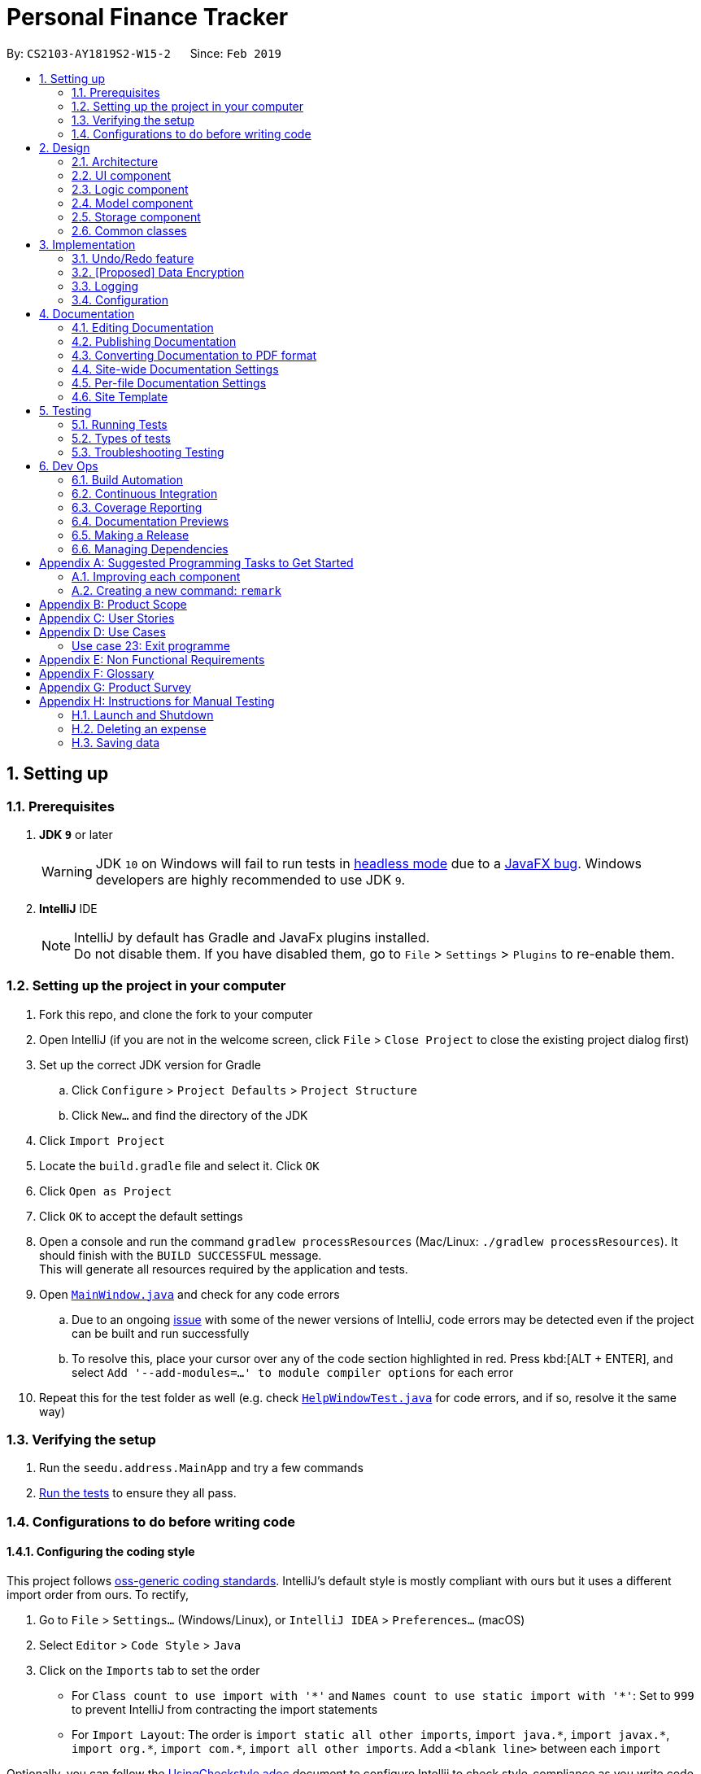 = Personal Finance Tracker
:site-section: DeveloperGuide
:toc:
:toc-title:
:toc-placement: preamble
:sectnums:
:imagesDir: images
:stylesDir: stylesheets
:xrefstyle: full
ifdef::env-github[]
:tip-caption: :bulb:
:note-caption: :information_source:
:warning-caption: :warning:
:experimental:
endif::[]
:repoURL: https://github.com/cs2103-ay1819s2-w15-2/main/tree/master

By: `CS2103-AY1819S2-W15-2`      Since: `Feb 2019`

== Setting up

=== Prerequisites

. *JDK `9`* or later
+
[WARNING]
JDK `10` on Windows will fail to run tests in <<UsingGradle#Running-Tests, headless mode>> due to a https://github.com/javafxports/openjdk-jfx/issues/66[JavaFX bug].
Windows developers are highly recommended to use JDK `9`.

. *IntelliJ* IDE
+
[NOTE]
IntelliJ by default has Gradle and JavaFx plugins installed. +
Do not disable them. If you have disabled them, go to `File` > `Settings` > `Plugins` to re-enable them.


=== Setting up the project in your computer

. Fork this repo, and clone the fork to your computer
. Open IntelliJ (if you are not in the welcome screen, click `File` > `Close Project` to close the existing project dialog first)
. Set up the correct JDK version for Gradle
.. Click `Configure` > `Project Defaults` > `Project Structure`
.. Click `New...` and find the directory of the JDK
. Click `Import Project`
. Locate the `build.gradle` file and select it. Click `OK`
. Click `Open as Project`
. Click `OK` to accept the default settings
. Open a console and run the command `gradlew processResources` (Mac/Linux: `./gradlew processResources`). It should finish with the `BUILD SUCCESSFUL` message. +
This will generate all resources required by the application and tests.
. Open link:{repoURL}/src/main/java/seedu/address/ui/MainWindow.java[`MainWindow.java`] and check for any code errors
.. Due to an ongoing https://youtrack.jetbrains.com/issue/IDEA-189060[issue] with some of the newer versions of IntelliJ, code errors may be detected even if the project can be built and run successfully
.. To resolve this, place your cursor over any of the code section highlighted in red. Press kbd:[ALT + ENTER], and select `Add '--add-modules=...' to module compiler options` for each error
. Repeat this for the test folder as well (e.g. check link:{repoURL}/src/test/java/seedu/address/ui/HelpWindowTest.java[`HelpWindowTest.java`] for code errors, and if so, resolve it the same way)

=== Verifying the setup

. Run the `seedu.address.MainApp` and try a few commands
. <<Testing,Run the tests>> to ensure they all pass.

=== Configurations to do before writing code

==== Configuring the coding style

This project follows https://github.com/oss-generic/process/blob/master/docs/CodingStandards.adoc[oss-generic coding standards]. IntelliJ's default style is mostly compliant with ours but it uses a different import order from ours. To rectify,

. Go to `File` > `Settings...` (Windows/Linux), or `IntelliJ IDEA` > `Preferences...` (macOS)
. Select `Editor` > `Code Style` > `Java`
. Click on the `Imports` tab to set the order

* For `Class count to use import with '\*'` and `Names count to use static import with '*'`: Set to `999` to prevent IntelliJ from contracting the import statements
* For `Import Layout`: The order is `import static all other imports`, `import java.\*`, `import javax.*`, `import org.\*`, `import com.*`, `import all other imports`. Add a `<blank line>` between each `import`

Optionally, you can follow the <<UsingCheckstyle#, UsingCheckstyle.adoc>> document to configure Intellij to check style-compliance as you write code.

==== Updating documentation to match your fork

After forking the repo, the documentation will still have the SE-EDU branding and refer to the `se-edu/addressbook-level4` repo.

If you plan to develop this fork as a separate product (i.e. instead of contributing to `se-edu/addressbook-level4`), you should do the following:

. Configure the <<Docs-SiteWideDocSettings, site-wide documentation settings>> in link:{repoURL}/build.gradle[`build.gradle`], such as the `site-name`, to suit your own project.

. Replace the URL in the attribute `repoURL` in link:{repoURL}/docs/DeveloperGuide.adoc[`DeveloperGuide.adoc`] and link:{repoURL}/docs/UserGuide.adoc[`UserGuide.adoc`] with the URL of your fork.

==== Setting up CI

Set up Travis to perform Continuous Integration (CI) for your fork. See <<UsingTravis#, UsingTravis.adoc>> to learn how to set it up.

After setting up Travis, you can optionally set up coverage reporting for your team fork (see <<UsingCoveralls#, UsingCoveralls.adoc>>).

[NOTE]
Coverage reporting could be useful for a team repository that hosts the final version but it is not that useful for your personal fork.

Optionally, you can set up AppVeyor as a second CI (see <<UsingAppVeyor#, UsingAppVeyor.adoc>>).

[NOTE]
Having both Travis and AppVeyor ensures your App works on both Unix-based platforms and Windows-based platforms (Travis is Unix-based and AppVeyor is Windows-based)

==== Getting started with coding

When you are ready to start coding,

1. Get some sense of the overall design by reading <<Design-Architecture>>.
2. Take a look at <<GetStartedProgramming>>.

== Design

[[Design-Architecture]]
=== Architecture

.Architecture Diagram
image::Architecture.png[width="600"]

The *_Architecture Diagram_* given above explains the high-level design of the App. Given below is a quick overview of each component.

[TIP]
The `.pptx` files used to create diagrams in this document can be found in the link:{repoURL}/docs/diagrams/[diagrams] folder. To update a diagram, modify the diagram in the pptx file, select the objects of the diagram, and choose `Save as picture`.

`Main` has only one class called link:{repoURL}/src/main/java/seedu/address/MainApp.java[`MainApp`]. It is responsible for,

* At app launch: Initializes the components in the correct sequence, and connects them up with each other.
* At shut down: Shuts down the components and invokes cleanup method where necessary.

<<Design-Commons,*`Commons`*>> represents a collection of classes used by multiple other components.
The following class plays an important role at the architecture level:

* `LogsCenter` : Used by many classes to write log messages to the App's log file.

The rest of the App consists of four components.

* <<Design-Ui,*`UI`*>>: The UI of the App.
* <<Design-Logic,*`Logic`*>>: The command executor.
* <<Design-Model,*`Model`*>>: Holds the data of the App in-memory.
* <<Design-Storage,*`Storage`*>>: Reads data from, and writes data to, the hard disk.

Each of the four components

* Defines its _API_ in an `interface` with the same name as the Component.
* Exposes its functionality using a `{Component Name}Manager` class.

For example, the `Logic` component (see the class diagram given below) defines it's API in the `Logic.java` interface and exposes its functionality using the `LogicManager.java` class.

.Class Diagram of the Logic Component
image::LogicClassDiagram.png[width="800"]

[discrete]
==== How the architecture components interact with each other

The _Sequence Diagram_ below shows how the components interact with each other for the scenario where the user issues the command `delete 1`.

.Component interactions for `delete 1` command
image::SDforDeleteExpense.png[width="800"]

The sections below give more details of each component.

[[Design-Ui]]
=== UI component

.Structure of the UI Component
image::UiClassDiagram.png[width="800"]

*API* : link:{repoURL}/src/main/java/seedu/address/ui/Ui.java[`Ui.java`]

The UI consists of a `MainWindow` that is made up of parts e.g.`CommandBox`, `ResultDisplay`, `PersonListPanel`, `StatusBarFooter`, `BrowserPanel` etc. All these, including the `MainWindow`, inherit from the abstract `UiPart` class.

The `UI` component uses JavaFx UI framework. The layout of these UI parts are defined in matching `.fxml` files that are in the `src/main/resources/view` folder. For example, the layout of the link:{repoURL}/src/main/java/seedu/address/ui/MainWindow.java[`MainWindow`] is specified in link:{repoURL}/src/main/resources/view/MainWindow.fxml[`MainWindow.fxml`]

The `UI` component,

* Executes user commands using the `Logic` component.
* Listens for changes to `Model` data so that the UI can be updated with the modified data.

[[Design-Logic]]
=== Logic component

[[fig-LogicClassDiagram]]
.Structure of the Logic Component
image::LogicClassDiagram.png[width="800"]

*API* :
link:{repoURL}/src/main/java/seedu/address/logic/Logic.java[`Logic.java`]

.  `Logic` uses the `FinanceTrackerParser` class to parse the user command.
.  This results in a `Command` object which is executed by the `LogicManager`.
.  The command execution can affect the `Model` (e.g. adding a expense).
.  The result of the command execution is encapsulated as a `CommandResult` object which is passed back to the `Ui`.
.  In addition, the `CommandResult` object can also instruct the `Ui` to perform certain actions, such as displaying help to the user.

Given below is the Sequence Diagram for interactions within the `Logic` component for the `execute("delete 1")` API call.

.Interactions Inside the Logic Component for the `delete 1` Command
image::DeletePersonSdForLogic.png[width="800"]

[[Design-Model]]
=== Model component

.Structure of the Model Component
image::ModelClassDiagram.png[width="800"]

*API* : link:{repoURL}/src/main/java/seedu/address/model/Model.java[`Model.java`]

The `Model`,

* stores a `UserPref` object that represents the user's preferences.
* stores the Finance Tracker data.
* exposes unmodifiable `ObservableList<Expense>`, `ObservableList<Recurring>`, `ObservableList<Debt>`, `ObservableList<Budget>` that can be 'observed' e.g. the UI can be bound to this list so that the UI automatically updates when the data in the list change.
* does not depend on any of the other three components.

[[Design-Storage]]
=== Storage component

.Structure of the Storage Component
image::StorageClassDiagram.png[width="800"]

*API* : link:{repoURL}/src/main/java/seedu/address/storage/Storage.java[`Storage.java`]

The `Storage` component,

* can save `UserPref` objects in json format and read it back.
* can save the Finance Tracker data in json format and read it back.

[[Design-Commons]]
=== Common classes

Classes used by multiple components are in the `seedu.address.commons` package.

== Implementation

This section describes some noteworthy details on how certain features are implemented.

// tag::undoredo[]
=== Undo/Redo feature
==== Current Implementation

The undo/redo mechanism is facilitated by `VersionedFinanceTracker`.
It extends `FinanceTracker` with an undo/redo history, stored internally as a `financeTrackerStateList` and `currentStatePointer`.
Additionally, it implements the following operations:

* `VersionedFinanceTracker#commit()` -- Saves the current finance tracker state in its history.
* `VersionedFinanceTracker#undo()` -- Restores the previous finance tracker state from its history.
* `VersionedFinanceTracker#redo()` -- Restores a previously undone finance tracker state from its history.

These operations are exposed in the `Model` interface as `Model#commitFinanceTracker()`, `Model#undoFinanceTracker()` and `Model#redoFinanceTracker()` respectively.

Given below is an example usage scenario and how the undo/redo mechanism behaves at each step.

Step 1. The user launches the application for the first time. The `VersionedFinanceTracker` will be initialized with the initial finance tracker state, and the `currentStatePointer` pointing to that single finance tracker state.

image::UndoRedoStartingStateListDiagram.png[width="800"]

Step 2. The user executes `deleteexpense 5` command to delete the 5th expense in the finance tracker. The `deletexpense` command calls `Model#commitFinanceTracker()`, causing the modified state of the finance tracker after the `deleteexpense 5` command executes to be saved in the `financeTrackerStateList`, and the `currentStatePointer` is shifted to the newly inserted finance tracker state.

image::UndoRedoNewCommand1StateListDiagram.png[width="800"]

Step 3. The user executes `addexpense n/BKT ...` to add a new expense. The `add` command also calls `Model#commitFinanceTracker()`, causing another modified finance tracker state to be saved into the `financeTrackerStateList`.

image::UndoRedoNewCommand2StateListDiagram.png[width="800"]

[NOTE]
If a command fails its execution, it will not call `Model#commitFinanaceTracker()`, so the finance tracker state will not be saved into the `financeTrackerStateList`.

Step 4. The user now decides that adding the expense was a mistake, and decides to undo that action by executing the `undo` command. The `undo` command will call `Model#undoFinanceTracker()`, which will shift the `currentStatePointer` once to the left, pointing it to the previous finance tracker state, and restores the finance tracker to that state.

image::UndoRedoExecuteUndoStateListDiagram.png[width="800"]

[NOTE]
If the `currentStatePointer` is at index 0, pointing to the initial finance tracker state, then there are no previous finance tracker states to restore. The `undo` command uses `Model#canUndoFinanceTracker()` to check if this is the case. If so, it will return an error to the user rather than attempting to perform the undo.

The following sequence diagram shows how the undo operation works:

image::UndoRedoSequenceDiagram.png[width="800"]

The `redo` command does the opposite -- it calls `Model#redoFinanceTracker()`, which shifts the `currentStatePointer` once to the right, pointing to the previously undone state, and restores the finance tracker to that state.

[NOTE]
If the `currentStatePointer` is at index `financeTrackerStateList.size() - 1`, pointing to the latest finance tracker state, then there are no undone finance tracker states to restore. The `redo` command uses `Model#canRedoFinanceTracker()` to check if this is the case. If so, it will return an error to the user rather than attempting to perform the redo.

Step 5. The user then decides to execute the command `list`. Commands that do not modify the finance tracker, such as `list`, will usually not call `Model#commitFinanceTracker()`, `Model#undoFInanceTracker()` or `Model#redoFinanceTracker()`. Thus, the `financeTrackerStateList` remains unchanged.

image::UndoRedoNewCommand3StateListDiagram.png[width="800"]

Step 6. The user executes `clearexpense`, which calls `Model#commitFinanceTracker()`. Since the `currentStatePointer` is not pointing at the end of the `financeTrackerStateList`, all finance tracker states after the `currentStatePointer` will be purged. We designed it this way because it no longer makes sense to redo the `addexpense n/BKT ...` command. This is the behavior that most modern desktop applications follow.

image::UndoRedoNewCommand4StateListDiagram.png[width="800"]

The following activity diagram summarizes what happens when a user executes a new command:

image::UndoRedoActivityDiagram.png[width="650"]

==== Design Considerations

===== Aspect: How undo & redo executes

* **Alternative 1 (current choice):** Saves the entire finance tracker.
** Pros: Easy to implement.
** Cons: May have performance issues in terms of memory usage.
* **Alternative 2:** Individual command knows how to undo/redo by itself.
** Pros: Will use less memory (e.g. for `deleteexpense`, just save the expense being deleted).
** Cons: We must ensure that the implementation of each individual command are correct.

===== Aspect: Data structure to support the undo/redo commands

* **Alternative 1 (current choice):** Use a list to store the history of finance tracker states.
** Pros: Easy for new Computer Science student undergraduates to understand, who are likely to be the new incoming developers of our project.
** Cons: Logic is duplicated twice. For example, when a new command is executed, we must remember to update both `HistoryManager` and `VersionedFinanceTracker`.
* **Alternative 2:** Use `HistoryManager` for undo/redo
** Pros: We do not need to maintain a separate list, and just reuse what is already in the codebase.
** Cons: Requires dealing with commands that have already been undone: We must remember to skip these commands. Violates Single Responsibility Principle and Separation of Concerns as `HistoryManager` now needs to do two different things.
// end::undoredo[]

// tag::dataencryption[]
=== [Proposed] Data Encryption

_{Explain here how the data encryption feature will be implemented}_

// end::dataencryption[]

=== Logging

We are using `java.util.logging` package for logging. The `LogsCenter` class is used to manage the logging levels and logging destinations.

* The logging level can be controlled using the `logLevel` setting in the configuration file (See <<Implementation-Configuration>>)
* The `Logger` for a class can be obtained using `LogsCenter.getLogger(Class)` which will log messages according to the specified logging level
* Currently log messages are output through: `Console` and to a `.log` file.

*Logging Levels*

* `SEVERE` : Critical problem detected which may possibly cause the termination of the application
* `WARNING` : Can continue, but with caution
* `INFO` : Information showing the noteworthy actions by the App
* `FINE` : Details that is not usually noteworthy but may be useful in debugging e.g. print the actual list instead of just its size

[[Implementation-Configuration]]
=== Configuration

Certain properties of the application can be controlled (e.g user prefs file location, logging level) through the configuration file (default: `config.json`).

== Documentation

We use asciidoc for writing documentation.

[NOTE]
We chose asciidoc over Markdown because asciidoc, although a bit more complex than Markdown, provides more flexibility in formatting.

=== Editing Documentation

See <<UsingGradle#rendering-asciidoc-files, UsingGradle.adoc>> to learn how to render `.adoc` files locally to preview the end result of your edits.
Alternatively, you can download the AsciiDoc plugin for IntelliJ, which allows you to preview the changes you have made to your `.adoc` files in real-time.

=== Publishing Documentation

See <<UsingTravis#deploying-github-pages, UsingTravis.adoc>> to learn how to deploy GitHub Pages using Travis.

=== Converting Documentation to PDF format

We use https://www.google.com/chrome/browser/desktop/[Google Chrome] for converting documentation to PDF format, as Chrome's PDF engine preserves hyperlinks used in webpages.

Here are the steps to convert the project documentation files to PDF format.

.  Follow the instructions in <<UsingGradle#rendering-asciidoc-files, UsingGradle.adoc>> to convert the AsciiDoc files in the `docs/` directory to HTML format.
.  Go to your generated HTML files in the `build/docs` folder, right click on them and select `Open with` -> `Google Chrome`.
.  Within Chrome, click on the `Print` option in Chrome's menu.
.  Set the destination to `Save as PDF`, then click `Save` to save a copy of the file in PDF format. For best results, use the settings indicated in the screenshot below.

.Saving documentation as PDF files in Chrome
image::chrome_save_as_pdf.png[width="300"]

[[Docs-SiteWideDocSettings]]
=== Site-wide Documentation Settings

The link:{repoURL}/build.gradle[`build.gradle`] file specifies some project-specific https://asciidoctor.org/docs/user-manual/#attributes[asciidoc attributes] which affects how all documentation files within this project are rendered.

[TIP]
Attributes left unset in the `build.gradle` file will use their *default value*, if any.

[cols="1,2a,1", options="header"]
.List of site-wide attributes
|===
|Attribute name |Description |Default value

|`site-name`
|The name of the website.
If set, the name will be displayed near the top of the page.
|_not set_

|`site-githuburl`
|URL to the site's repository on https://github.com[GitHub].
Setting this will add a "View on GitHub" link in the navigation bar.
|_not set_

|`site-seedu`
|Define this attribute if the project is an official SE-EDU project.
This will render the SE-EDU navigation bar at the top of the page, and add some SE-EDU-specific navigation items.
|_not set_

|===

[[Docs-PerFileDocSettings]]
=== Per-file Documentation Settings

Each `.adoc` file may also specify some file-specific https://asciidoctor.org/docs/user-manual/#attributes[asciidoc attributes] which affects how the file is rendered.

Asciidoctor's https://asciidoctor.org/docs/user-manual/#builtin-attributes[built-in attributes] may be specified and used as well.

[TIP]
Attributes left unset in `.adoc` files will use their *default value*, if any.

[cols="1,2a,1", options="header"]
.List of per-file attributes, excluding Asciidoctor's built-in attributes
|===
|Attribute name |Description |Default value

|`site-section`
|Site section that the document belongs to.
This will cause the associated item in the navigation bar to be highlighted.
One of: `UserGuide`, `DeveloperGuide`, ``LearningOutcomes``{asterisk}, `AboutUs`, `ContactUs`

_{asterisk} Official SE-EDU projects only_
|_not set_

|`no-site-header`
|Set this attribute to remove the site navigation bar.
|_not set_

|===

=== Site Template

The files in link:{repoURL}/docs/stylesheets[`docs/stylesheets`] are the https://developer.mozilla.org/en-US/docs/Web/CSS[CSS stylesheets] of the site.
You can modify them to change some properties of the site's design.

The files in link:{repoURL}/docs/templates[`docs/templates`] controls the rendering of `.adoc` files into HTML5.
These template files are written in a mixture of https://www.ruby-lang.org[Ruby] and http://slim-lang.com[Slim].

[WARNING]
====
Modifying the template files in link:{repoURL}/docs/templates[`docs/templates`] requires some knowledge and experience with Ruby and Asciidoctor's API.
You should only modify them if you need greater control over the site's layout than what stylesheets can provide.
The SE-EDU team does not provide support for modified template files.
====

[[Testing]]
== Testing

=== Running Tests

There are three ways to run tests.

[TIP]
The most reliable way to run tests is the 3rd one. The first two methods might fail some GUI tests due to platform/resolution-specific idiosyncrasies.

*Method 1: Using IntelliJ JUnit test runner*

* To run all tests, right-click on the `src/test/java` folder and choose `Run 'All Tests'`
* To run a subset of tests, you can right-click on a test package, test class, or a test and choose `Run 'ABC'`

*Method 2: Using Gradle*

* Open a console and run the command `gradlew clean allTests` (Mac/Linux: `./gradlew clean allTests`)

[NOTE]
See <<UsingGradle#, UsingGradle.adoc>> for more info on how to run tests using Gradle.

*Method 3: Using Gradle (headless)*

Thanks to the https://github.com/TestFX/TestFX[TestFX] library we use, our GUI tests can be run in the _headless_ mode. In the headless mode, GUI tests do not show up on the screen. That means the developer can do other things on the Computer while the tests are running.

To run tests in headless mode, open a console and run the command `gradlew clean headless allTests` (Mac/Linux: `./gradlew clean headless allTests`)

=== Types of tests

We have two types of tests:

.  *GUI Tests* - These are tests involving the GUI. They include,
.. _System Tests_ that test the entire App by simulating user actions on the GUI. These are in the `systemtests` package.
.. _Unit tests_ that test the individual components. These are in `seedu.address.ui` package.
.  *Non-GUI Tests* - These are tests not involving the GUI. They include,
..  _Unit tests_ targeting the lowest level methods/classes. +
e.g. `seedu.address.commons.StringUtilTest`
..  _Integration tests_ that are checking the integration of multiple code units (those code units are assumed to be working). +
e.g. `seedu.address.storage.StorageManagerTest`
..  Hybrids of unit and integration tests. These test are checking multiple code units as well as how the are connected together. +
e.g. `seedu.address.logic.LogicManagerTest`


=== Troubleshooting Testing
**Problem: `HelpWindowTest` fails with a `NullPointerException`.**

* Reason: One of its dependencies, `HelpWindow.html` in `src/main/resources/docs` is missing.
* Solution: Execute Gradle task `processResources`.

== Dev Ops

=== Build Automation

See <<UsingGradle#, UsingGradle.adoc>> to learn how to use Gradle for build automation.

=== Continuous Integration

We use https://travis-ci.org/[Travis CI] and https://www.appveyor.com/[AppVeyor] to perform _Continuous Integration_ on our projects. See <<UsingTravis#, UsingTravis.adoc>> and <<UsingAppVeyor#, UsingAppVeyor.adoc>> for more details.

=== Coverage Reporting

We use https://coveralls.io/[Coveralls] to track the code coverage of our projects. See <<UsingCoveralls#, UsingCoveralls.adoc>> for more details.

=== Documentation Previews
When a pull request has changes to asciidoc files, you can use https://www.netlify.com/[Netlify] to see a preview of how the HTML version of those asciidoc files will look like when the pull request is merged. See <<UsingNetlify#, UsingNetlify.adoc>> for more details.

=== Making a Release

Here are the steps to create a new release.

.  Update the version number in link:{repoURL}/src/main/java/seedu/address/MainApp.java[`MainApp.java`].
.  Generate a JAR file <<UsingGradle#creating-the-jar-file, using Gradle>>.
.  Tag the repo with the version number. e.g. `v0.1`
.  https://help.github.com/articles/creating-releases/[Create a new release using GitHub] and upload the JAR file you created.

=== Managing Dependencies

A project often depends on third-party libraries. For example, Finance Tracker depends on the https://github.com/FasterXML/jackson[Jackson library] for JSON parsing. Managing these _dependencies_ can be automated using Gradle. For example, Gradle can download the dependencies automatically, which is better than these alternatives:

[loweralpha]
. Include those libraries in the repo (this bloats the repo size)
. Require developers to download those libraries manually (this creates extra work for developers)

[[GetStartedProgramming]]
[appendix]
== Suggested Programming Tasks to Get Started

Suggested path for new programmers:

1. First, add small local-impact (i.e. the impact of the change does not go beyond the component) enhancements to one component at a time. Some suggestions are given in <<GetStartedProgramming-EachComponent>>.

2. Next, add a feature that touches multiple components to learn how to implement an end-to-end feature across all components. <<GetStartedProgramming-RemarkCommand>> explains how to go about adding such a feature.

[[GetStartedProgramming-EachComponent]]
=== Improving each component

Each individual exercise in this section is component-based (i.e. you would not need to modify the other components to get it to work).

[discrete]
==== `Logic` component

*Scenario:* You are in charge of `logic`. During dog-fooding, your team realize that it is troublesome for the user to type the whole command in order to execute a command. Your team devise some strategies to help cut down the amount of typing necessary, and one of the suggestions was to implement aliases for the command words. Your job is to implement such aliases.

[TIP]
Do take a look at <<Design-Logic>> before attempting to modify the `Logic` component.

. Add a shorthand equivalent alias for each of the individual commands. For example, besides typing `clear`, the user can also type `c` to remove all expenses in the list.
+
****
* Hints
** Just like we store each individual command word constant `COMMAND_WORD` inside `*Command.java` (e.g.  link:{repoURL}/src/main/java/seedu/address/logic/commands/FindCommand.java[`FindCommand#COMMAND_WORD`], link:{repoURL}/src/main/java/seedu/address/logic/commands/DeleteCommand.java[`DeleteCommand#COMMAND_WORD`]), you need a new constant for aliases as well (e.g. `FindCommand#COMMAND_ALIAS`).
** link:{repoURL}/src/main/java/seedu/address/logic/parser/AddressBookParser.java[`AddressBookParser`] is responsible for analyzing command words.
* Solution
** Modify the switch statement in link:{repoURL}/src/main/java/seedu/address/logic/parser/AddressBookParser.java[`AddressBookParser#parseCommand(String)`] such that both the proper command word and alias can be used to execute the same intended command.
** Add new tests for each of the aliases that you have added.
** Update the user guide to document the new aliases.
** See this https://github.com/se-edu/addressbook-level4/pull/785[PR] for the full solution.
****

[discrete]
==== `Model` component

*Scenario:* You are in charge of `model`. One day, the `logic`-in-charge approaches you for help. He wants to implement a command such that the user is able to remove a particular tag from everyone in the address book, but the model API does not support such a functionality at the moment. Your job is to implement an API method, so that your teammate can use your API to implement his command.

[TIP]
Do take a look at <<Design-Model>> before attempting to modify the `Model` component.

. Add a `removeTag(Tag)` method. The specified tag will be removed from every expense in the finance tracker.
+
****
* Hints
** The link:{repoURL}/src/main/java/seedu/address/model/Model.java[`Model`] and the link:{repoURL}/src/main/java/seedu/address/model/FinanceTracker.java[`FinanceTracker`] API need to be updated.
** Think about how you can use SLAP to design the method. Where should we place the main logic of deleting tags?
**  Find out which of the existing API methods in  link:{repoURL}/src/main/java/seedu/address/model/FinanceTracker.java[`FinanceTracker`] and link:{repoURL}/src/main/java/seedu/address/model/expense/Expense.java[`Expense`] classes can be used to implement the tag removal logic. link:{repoURL}/src/main/java/seedu/address/model/FinanceTracker.java[`FinanceTracker`] allows you to update a expense, and link:{repoURL}/src/main/java/seedu/address/model/expense/Expense.java[`Expense`] allows you to update the tags.
* Solution
** Implement a `removeTag(Tag)` method in link:{repoURL}/src/main/java/seedu/address/model/FinanceTracker.java[`FinanceTracker`]. Loop through each expense, and remove the `tag` from each expense.
** Add a new API method `deleteTag(Tag)` in link:{repoURL}/src/main/java/seedu/address/model/ModelManager.java[`ModelManager`]. Your link:{repoURL}/src/main/java/seedu/address/model/ModelManager.java[`ModelManager`] should call `FinanceTracker#removeTag(Tag)`.
** Add new tests for each of the new public methods that you have added.
** See this https://github.com/se-edu/addressbook-level4/pull/790[PR] for the full solution.
****

[discrete]
==== `Ui` component

*Scenario:* You are in charge of `ui`. During a beta testing session, your team is observing how the users use your finance tracker application. You realize that one of the users occasionally tries to delete non-existent tags from an expense, because the tags all look the same visually, and the user got confused. Another user made a typing mistake in his command, but did not realize he had done so because the error message wasn't prominent enough. A third user keeps scrolling down the list, because he keeps forgetting the index of the last expense in the list. Your job is to implement improvements to the UI to solve all these problems.

[TIP]
Do take a look at <<Design-Ui>> before attempting to modify the `UI` component.

. Use different colors for different tags inside expense cards. For example, `friends` tags can be all in brown, and `colleagues` tags can be all in yellow.
+
**Before**
+
image::getting-started-ui-tag-before.png[width="300"]
+
**After**
+
image::getting-started-ui-tag-after.png[width="300"]
+
****
* Hints
** The tag labels are created inside link:{repoURL}/src/main/java/seedu/address/ui/ExpenseCard.java[the `ExpenseCard` constructor] (`new Label(tag.tagName)`). https://docs.oracle.com/javase/8/javafx/api/javafx/scene/control/Label.html[JavaFX's `Label` class] allows you to modify the style of each Label, such as changing its color.
** Use the .css attribute `-fx-background-color` to add a color.
** You may wish to modify link:{repoURL}/src/main/resources/view/DarkTheme.css[`DarkTheme.css`] to include some pre-defined colors using css, especially if you have experience with web-based css.
* Solution
** You can modify the existing test methods for `ExpenseCard` 's to include testing the tag's color as well.
** See this https://github.com/se-edu/addressbook-level4/pull/798[PR] for the full solution.
*** The PR uses the hash code of the tag names to generate a color. This is deliberately designed to ensure consistent colors each time the application runs. You may wish to expand on this design to include additional features, such as allowing users to set their own tag colors, and directly saving the colors to storage, so that tags retain their colors even if the hash code algorithm changes.
****

. Modify link:{repoURL}/src/main/java/seedu/address/commons/events/ui/NewResultAvailableEvent.java[`NewResultAvailableEvent`] such that link:{repoURL}/src/main/java/seedu/address/ui/ResultDisplay.java[`ResultDisplay`] can show a different style on error (currently it shows the same regardless of errors).
+
**Before**
+
image::getting-started-ui-result-before.png[width="200"]
+
**After**
+
image::getting-started-ui-result-after.png[width="200"]
+
****
* Hints
** link:{repoURL}/src/main/java/seedu/address/commons/events/ui/NewResultAvailableEvent.java[`NewResultAvailableEvent`] is raised by link:{repoURL}/src/main/java/seedu/address/ui/CommandBox.java[`CommandBox`] which also knows whether the result is a success or failure, and is caught by link:{repoURL}/src/main/java/seedu/address/ui/ResultDisplay.java[`ResultDisplay`] which is where we want to change the style to.
** Refer to link:{repoURL}/src/main/java/seedu/address/ui/CommandBox.java[`CommandBox`] for an example on how to display an error.
* Solution
** Modify link:{repoURL}/src/main/java/seedu/address/commons/events/ui/NewResultAvailableEvent.java[`NewResultAvailableEvent`] 's constructor so that users of the event can indicate whether an error has occurred.
** Modify link:{repoURL}/src/main/java/seedu/address/ui/ResultDisplay.java[`ResultDisplay#handleNewResultAvailableEvent(NewResultAvailableEvent)`] to react to this event appropriately.
** You can write two different kinds of tests to ensure that the functionality works:
*** The unit tests for `ResultDisplay` can be modified to include verification of the color.
*** The system tests link:{repoURL}/src/test/java/systemtests/FinanceTrackerSystemTest.java[`FinanceTrackerSystemTest#assertCommandBoxShowsDefaultStyle() and FinanceTrackerTest#assertCommandBoxShowsErrorStyle()`] to include verification for `ResultDisplay` as well.
** See this https://github.com/se-edu/addressbook-level4/pull/799[PR] for the full solution.
*** Do read the commits one at a time if you feel overwhelmed.
****

. Modify the link:{repoURL}/src/main/java/seedu/address/ui/StatusBarFooter.java[`StatusBarFooter`] to show the total number of people in the finance tracker.
+
**Before**
+
image::getting-started-ui-status-before.png[width="500"]
+
**After**
+
image::getting-started-ui-status-after.png[width="500"]
+
****
* Hints
** link:{repoURL}/src/main/resources/view/StatusBarFooter.fxml[`StatusBarFooter.fxml`] will need a new `StatusBar`. Be sure to set the `GridPane.columnIndex` properly for each `StatusBar` to avoid misalignment!
** link:{repoURL}/src/main/java/seedu/address/ui/StatusBarFooter.java[`StatusBarFooter`] needs to initialize the status bar on application start, and to update it accordingly whenever the finance tarcker is updated.
* Solution
** Modify the constructor of link:{repoURL}/src/main/java/seedu/address/ui/StatusBarFooter.java[`StatusBarFooter`] to take in the number of expenses when the application just started.
** Use link:{repoURL}/src/main/java/seedu/address/ui/StatusBarFooter.java[`StatusBarFooter#handleFinanceTrackerChangedEvent(FinanceTrackerChangedEvent)`] to update the number of expenses whenever there are new changes to the finance tracker.
** For tests, modify link:{repoURL}/src/test/java/guitests/guihandles/StatusBarFooterHandle.java[`StatusBarFooterHandle`] by adding a state-saving functionality for the total number of people status, just like what we did for save location and sync status.
** For system tests, modify link:{repoURL}/src/test/java/systemtests/FinanceTrackerSystemTest.java[`FinanceTrackerSystemTest`] to also verify the new total number of expenses status bar.
** See this https://github.com/se-edu/addressbook-level4/pull/803[PR] for the full solution.
****

[discrete]
==== `Storage` component

*Scenario:* You are in charge of `storage`. For your next project milestone, your team plans to implement a new feature of saving the finance tracker to the cloud. However, the current implementation of the application constantly saves the finance tracker after the execution of each command, which is not ideal if the user is working on limited internet connection. Your team decided that the application should instead save the changes to a temporary local backup file first, and only upload to the cloud after the user closes the application. Your job is to implement a backup API for the finance tracker storage.

[TIP]
Do take a look at <<Design-Storage>> before attempting to modify the `Storage` component.

. Add a new method `backupFinanceTracker(ReadOnlyFinanceTracker)`, so that the finance tracker can be saved in a fixed temporary location.
+
****
* Hint
** Add the API method in link:{repoURL}/src/main/java/seedu/address/storage/FinanceTrackerStorage.java[`FinanceTrackerStorage`] interface.
** Implement the logic in link:{repoURL}/src/main/java/seedu/address/storage/StorageManager.java[`StorageManager`] and link:{repoURL}/src/main/java/seedu/address/storage/JsonFinanceTrackerStorage.java[`JsonFinanceTrackerStorage`] class.
* Solution
** See this https://github.com/se-edu/addressbook-level4/pull/594[PR] for the full solution.
****

[[GetStartedProgramming-RemarkCommand]]
=== Creating a new command: `remark`

By creating this command, you will get a chance to learn how to implement a feature end-to-end, touching all major components of the app.

*Scenario:* You are a software maintainer for `financetracker`, as the former developer team has moved on to new projects. The current users of your application have a list of new feature requests that they hope the software will eventually have. The most popular request is to allow adding additional comments/notes about a particular expense, by providing a flexible `remark` field for each contact, rather than relying on tags alone. After designing the specification for the `remark` command, you are convinced that this feature is worth implementing. Your job is to implement the `remark` command.

==== Description
Edits the remark for a expense specified in the `INDEX`. +
Format: `remark INDEX r/[REMARK]`

Examples:

* `remark 1 r/Likes to drink coffee.` +
Edits the remark for the first expense to `Likes to drink coffee.`
* `remark 1 r/` +
Removes the remark for the first expense.

==== Step-by-step Instructions

===== [Step 1] Logic: Teach the app to accept 'remark' which does nothing
Let's start by teaching the application how to parse a `remark` command. We will add the logic of `remark` later.

**Main:**

. Add a `RemarkCommand` that extends link:{repoURL}/src/main/java/seedu/address/logic/commands/Command.java[`Command`]. Upon execution, it should just throw an `Exception`.
. Modify link:{repoURL}/src/main/java/seedu/address/logic/parser/AddressBookParser.java[`FinanceTrackerParser`] to accept a `RemarkCommand`.

**Tests:**

. Add `RemarkCommandTest` that tests that `execute()` throws an Exception.
. Add new test method to link:{repoURL}/src/test/java/seedu/address/logic/parser/FinanceTrackerParserTest.java[`FinanceTrackerParserTest`], which tests that typing "remark" returns an instance of `RemarkCommand`.

===== [Step 2] Logic: Teach the app to accept 'remark' arguments
Let's teach the application to parse arguments that our `remark` command will accept. E.g. `1 r/Likes to drink coffee.`

**Main:**

. Modify `RemarkCommand` to take in an `Index` and `String` and print those two parameters as the error message.
. Add `RemarkCommandParser` that knows how to parse two arguments, one index and one with prefix 'r/'.
. Modify link:{repoURL}/src/main/java/seedu/address/logic/parser/FinanceTrackerParser.java[`FinanceTrackerParser`] to use the newly implemented `RemarkCommandParser`.

**Tests:**

. Modify `RemarkCommandTest` to test the `RemarkCommand#equals()` method.
. Add `RemarkCommandParserTest` that tests different boundary values
for `RemarkCommandParser`.
. Modify link:{repoURL}/src/test/java/seedu/address/logic/parser/FinanceTrackerParserTest.java[`FinanceTrackerParserTest`] to test that the correct command is generated according to the user input.

===== [Step 3] Ui: Add a placeholder for remark in `ExpenseCard`
Let's add a placeholder on all our link:{repoURL}/src/main/java/seedu/address/ui/ExpenseCard.java[`ExpenseCard`] s to display a remark for each expense later.

**Main:**

. Add a `Label` with any random text inside link:{repoURL}/src/main/resources/view/ExpenseListCard.fxml[`ExpenseListCard.fxml`].
. Add FXML annotation in link:{repoURL}/src/main/java/seedu/address/ui/ExpenseCard.java[`ExpenseCard`] to tie the variable to the actual label.

**Tests:**

. Modify link:{repoURL}/src/test/java/guitests/guihandles/PersonCardHandle.java[`PersonCardHandle`] so that future tests can read the contents of the remark label.

===== [Step 4] Model: Add `Remark` class
We have to properly encapsulate the remark in our link:{repoURL}/src/main/java/seedu/address/model/expense/Expense.java[`Expense`] class. Instead of just using a `String`, let's follow the conventional class structure that the codebase already uses by adding a `Remark` class.

**Main:**

. Add `Remark` to model component (you can copy from link:{repoURL}/src/main/java/seedu/address/model/attributes/Address.java[`Address`], remove the regex and change the names accordingly).
. Modify `RemarkCommand` to now take in a `Remark` instead of a `String`.

**Tests:**

. Add test for `Remark`, to test the `Remark#equals()` method.

===== [Step 5] Model: Modify `Expense` to support a `Remark` field
Now we have the `Remark` class, we need to actually use it inside link:{repoURL}/src/main/java/seedu/address/model/expense/Expense.java[`Expense`].

**Main:**

. Add `getRemark()` in link:{repoURL}/src/main/java/seedu/address/model/expense/Expense.java[`Expense`].
. You may assume that the user will not be able to use the `add` and `edit` commands to modify the remarks field (i.e. the expense will be created without a remark).
. Modify link:{repoURL}/src/main/java/seedu/address/model/util/SampleDataUtil.java/[`SampleDataUtil`] to add remarks for the sample data (delete your `data/addressbook.json` so that the application will load the sample data when you launch it.)

===== [Step 6] Storage: Add `Remark` field to `JsonAdaptedPerson` class
We now have `Remark` s for `Expense` s, but they will be gone when we exit the application. Let's modify link:{repoURL}/src/main/java/seedu/address/storage/JsonAdaptedExpense.java[`JsonAdaptedExpense`] to include a `Remark` field so that it will be saved.

**Main:**

. Add a new JSON field for `Remark`.

**Tests:**

. Fix `invalidAndValidPersonAddressBook.json`, `typicalPersonsFinanceTracker.json`, `validAddressBook.json` etc., such that the JSON tests will not fail due to a missing `remark` field.

===== [Step 6b] Test: Add withRemark() for `PersonBuilder`
Since `Expense` can now have a `Remark`, we should add a helper method to link:{repoURL}/src/test/java/seedu/address/testutil/PersonBuilder.java[`PersonBuilder`], so that users are able to create remarks when building a link:{repoURL}/src/main/java/seedu/address/model/expense/Expense.java[`Expense`].

**Tests:**

. Add a new method `withRemark()` for link:{repoURL}/src/test/java/seedu/address/testutil/PersonBuilder.java[`PersonBuilder`]. This method will create a new `Remark` for the expense that it is currently building.
. Try and use the method on any sample `Person` in link:{repoURL}/src/test/java/seedu/address/testutil/TypicalPersons.java[`TypicalPersons`].

===== [Step 7] Ui: Connect `Remark` field to `ExpenseCard`
Our remark label in link:{repoURL}/src/main/java/seedu/address/ui/ExpenseCard.java[`ExpenseCard`] is still a placeholder. Let's bring it to life by binding it with the actual `remark` field.

**Main:**

. Modify link:{repoURL}/src/main/java/seedu/address/ui/ExpenseCard.java[`ExpenseCard`]'s constructor to bind the `Remark` field to the `Expense` 's remark.

**Tests:**

. Modify link:{repoURL}/src/test/java/seedu/address/ui/testutil/GuiTestAssert.java[`GuiTestAssert#assertCardDisplaysPerson(...)`] so that it will compare the now-functioning remark label.

===== [Step 8] Logic: Implement `RemarkCommand#execute()` logic
We now have everything set up... but we still can't modify the remarks. Let's finish it up by adding in actual logic for our `remark` command.

**Main:**

. Replace the logic in `RemarkCommand#execute()` (that currently just throws an `Exception`), with the actual logic to modify the remarks of an expense.

**Tests:**

. Update `RemarkCommandTest` to test that the `execute()` logic works.

==== Full Solution

See this https://github.com/se-edu/addressbook-level4/pull/599[PR] for the step-by-step solution.

[appendix]
== Product Scope

*Target user profile*:

* has a need to manage a significant number of expenses
* prefer desktop apps over other types
* can type fast
* prefers typing over mouse input
* is reasonably comfortable using CLI apps

*Value proposition*: manage finances faster than a typical mouse/GUI driven app

[appendix]
== User Stories

Priorities: High (must have) - `* * \*`, Medium (nice to have) - `* \*`, Low (unlikely to have) - `*`

[width="59%",cols="22%,<23%,<25%,<30%",options="header",]
|=======================================================================
|Priority |As a/an ... |I want to ... |So that I can...
|`* * *` |new user |see usage instructions |refer to instructions when I forget how to use the App

|`* *` |user |view a list of my expenses in certain time periods |have a better overview of my expenses

|`* * *` |user |add expenses into the finance tracker |record all my expenses

|`* * *` |user |see the total amount of money I have |see how much money I have left overall and better plan my finances

|`* * *` |user |make changes to expenses I previously added |correct any mistakes

|`* * *` |organised user |categorise my expenses |know my spending for each category

|`* * *` |user |delete an expense |remove entries that I no longer need to keep track of

|`* * *` |thrifty user |set a budget |manage my expenses and see how much more I can spend for the remaining part of the day/week/month/year

|`* *` |user |split my budget into different categories |enhance my finance planning further and not spend excessively on a single category, e.g. food

|`* * *` |user |edit my budget |change the amount of budget available or the duration

|`* * *` |user |cancel my budget |

|`* *` |user |view a list of my debts and see when they are due |remind myself to pay the people I owe by their due dates

|`* * *` |forgetful user |add my debts |can see who I owe money to

|`* * *` |user |edit my debts |change the amount I owe if any changes occur

|`* * *` |user |delete my debts |

|`* * *` |user |clear my paid debts |know I have settled them

|`* * *` |user |add my recurring expenses |keep track of my subscriptions and bills

|`* * *` |user |edit my recurring expenses |change the details of my bills if any changes occur

|`* * *` |user |delete my recurring expenses |

|`* * *` |analytical user |see a breakdown of my expenses |know what I spend the most on

|`* *` |visual user |have charts and graphs to represent my expenditure |have a better picture on the different categories of my expenses

|`* *` |efficient user |be able to view my command history |easily input a repeated command when needed

|`* * *` |user |undo and redo my actions |

|`* * *` |user |clear all entries |start with an empty finance tracker again when needed

|`* *` |non-tech-savvy user |type simple commands step by step |use the programme more easily without having to keep referring to the help menu

|`*` |user |receive reminders regarding my expenditure |know if my spending is about to exceed my budget or when my debts are about to be due
|=======================================================================


[appendix]
== Use Cases

(For all use cases below, the *System* is the `Personal Finance Tracker (PFT)` and the *Actor* is the `user`, unless specified otherwise)

[discrete]
=== Use case 1: List expenses

*MSS*

1. User chooses to list all expenses and specifies if user wants to view by specific duration or category
2. PFT displays all expenses according to specified duration or category
+
Use case ends.

*Extensions:*
[none]
* 1a. PFT detects invalid value for view
[none]
** 1a1. PFT informs user that input is invalid
** Use case ends.

[discrete]
=== Use case 2: Add expense

*MSS*

1. User chooses to add an expense
2. PFT prompts user for name of expense
3. User enters name
4. PFT prompts user for amount for expense
5. User enters amount
6. PFT prompts user for date of expense
7. User enters date
8. PFT prompts user for remark of expense
9. User enters remark
10. PFT creates expense and displays confirmation
+
Use case ends.

*Extensions:*
[none]
* 1a. User enters <<complex-command,complex command>>
[none]
** Use case resumes from step 10.
* 1b. User enters complex command with missing parameters
[none]
** 1b1. PFT informs user of invalid command
** Use case ends.
* 3(5,7,9)a. PFT detects wrong format or incorrect data
[none]
**	3(5,7,9)a1. PFT requests for correct format
**	3(5,7,9)a2. User enters correct data
** Use case resumes from step 4(6,8,10)

[discrete]
=== Use case 3: Edit expense

*MSS*

1. User chooses to edit an existing expense by specifying its index
2. PFT prompts user for new name of expense
3. User enters new name
4. PFT prompts user for new amount of expense
5. User enters new amount
6. PFT prompts user for new category of expense
7. User enters new category
8. PFT prompts user for new date of expense
9. User enters new date
10. PFT prompts user for new remark for expense
11. User enters new remark
12. PFT updates the existing values to the values entered by user
+
Use case ends

*Extensions:*
[none]
* 1a. User enters <<complex-command,complex command>>
[none]
** Use case resumes from step 12.

* 1b. User enters complex command with missing parameters
[none]
** 1b1. PFT informs user of invalid command
** Use case ends.

* 3(5,7,9,11)a. PFT detects wrong format or incorrect data
[none]
** 3(5,7,9,11)a1. PFT requests for correct format
** 3(5,7,9,11)a2. User enters correct data
** Use case resumes from step 4(6,8,10,12)

[discrete]
=== Use case 4: Delete expense

*MSS*

1.  User chooses to delete an existing expense and specifies its index
2.  PFT deletes the expense at the specified index
+
Use case ends.

*Extensions:*
[none]
* 1a. PFT detects that index is invalid.
[none]
** 1a1. PFT informs user that index is invalid.
** Use case ends.

[discrete]
=== Use case 5: Add budget

*MSS*

1. User chooses to add a budget
2. PFT prompts user for category of budget
3. User enters category
4. PFT prompts user for amount for budget
5. User enters amount
6. PFT prompts user for start date of budget
7. User enters start date
8. PFT prompts user for end date of budget
9. User enters end date
10. PFT creates budget for specified time frame
+
Use case ends.

*Extensions:*

[none]
* 1a. User enters <<complex-command,complex command>>
[none]
** Use case resumes from step 10.
* 1b. User enters complex command with missing parameters
[none]
** 1b1. PFT informs user that command is invalid
** Use case ends.
* 3(5,7,9)a. PFT detects wrong format or incorrect data
[none]
** 3(5,7,9)a1. PFT requests for correct format
** 3(5,7,9)a2. User enters correct data
** Use case resumes from step 4(6,8,10).

[discrete]
=== Use case 6: Edit budget

*MSS*

1. User chooses to edit an existing budget
2. PFT prompts user for category to edit budget for
3. User enters category
4. PFT prompts user for new amount for budget
5. User enters new amount
6. PFT prompts user for new start date of budget
7. User enters new start date
8. PFT prompts user for new end date of budget
9. User enters new end date
10. PFT updates the existing values to the values entered by user
+
Use case ends.

*Extensions:*
[none]
* 1a. User enters <<complex-command,complex command>>
[none]
** Use case resumes from step 10.

* 1b. User enters complex command with missing parameters
[none]
** 1b1. PFT informs user of invalid command
** Use case ends.

* 3(5,7,9)a. PFT detects wrong format or incorrect data
[none]
** 3(5,7,9)a1. PFT requests for correct format
** 3(5,7,9)a2. User enters correct data
** Use case resumes from step 4(6,8,10).

[discrete]
=== Use case 7: Delete budget

*MSS*

1. User chooses to delete an existing budget and specifies its category
2. PFT deletes the budget for the specified category
+
Use case ends.

*Extensions:*

[none]
* 1a. PFT detects invalid category
[none]
** 1a1. PFT informs user that category is invalid
** Use case ends.

[discrete]
=== Use case 8: List debt

*MSS*

1. User chooses to list debts
2. PFT lists debts
+
Use case ends.

*Extensions:*
[none]
* 1a. User enters <<complex-command,complex command>>
[none]
** Use case resumes from step 2
* 1b. User enters complex command with missing parameters
[none]
** 1b1. PFT informs user of invalid command
** Use case ends.

[discrete]
=== Use case 9: Add debt

*MSS*

1. User chooses to add a debt
2. PFT prompts user for expense owed for debt
3. User enters name
4. PFT prompts user for amount owed of debt
5. User enters amount
6. PFT prompts user for category of debt
7. User enters category
8. PFT prompts user for deadline of debt
9. User enters deadline
10. PFT prompts user for remark of debt
11. User enters remark
12. PFT creates budget for specified time frame
+
Use case ends

*Extensions:*
[none]
* 1a. User enters <<complex-command,complex command>>
[none]
** Use case resumes from step 12.
* 1b. User enters complex command with missing parameters
[none]
** 1b1. PFT informs user of invalid command
** Use case ends.
* 3(5,7,9,11)a. PFT detects wrong format or incorrect data
[none]
** 3(5,7,9,11)a1. PFT requests for correct format
** 3(5,7,9,11)a2. User enters correct data
** Use case resumes from step 4(6,8,10,12).

[discrete]
=== Use case 10: Edit budget

*MSS*

1. User chooses to edit an existing debt
2. PFT prompts user for new expense owed for debt
3. User enters new name
4. PFT prompts user for new amount for debt
5. User enters new amount
6. PFT prompts user for new category for debt
7. User enters new category
8. PFT prompts user for new end deadline for debt
9. User enters new deadline
10. PFT prompts user for new remark  of debt
11. User enters new remark
12. PFT updates the existing values to the values entered by user
+
Use case ends.

*Extensions:*
[none]
* 1a. User enters <<complex-command,complex command>>
[none]
** Use case resumes from step 12.
* 1b. User enters complex command with missing parameters
[none]
** 1b1. PFT informs user of invalid command
** Use case ends.
* 3(5,7,9,11)a. PFT detects wrong format or incorrect data
[none]
** 3(5,7,9,11)a1. PFT requests for correct format
** 3(5,7,9,11)a2. User enters correct data
** Use case resumes from step 4(6,8,10,12).

[discrete]
=== Use case 11: Delete debt

*MSS*

1. User chooses to delete an existing debt and specifies its index
2. PFT deletes the debt at the specified index
+
Use case ends.

*Extensions:*
[none]
* 1a. PFT detects invalid index
[none]
** 1a1. PFT informs user that index is invalid
** Use case ends.

[discrete]
=== Use case 12: Pay debt

*MSS*

1. User chooses to pay off an existing debt and specifies its index
2. PFT converts the debt into an expense entry
+
Use case ends.

*Extensions:*
[none]
* 1a. User enters <<complex-command,complex command>>
[none]
** Use case resumes from step 2.
* 1b. User enters complex command with missing parameters
[none]
** 1b1. PFT informs user of invalid command
** Use case ends.

[discrete]
=== Use case 13: Add recurring expense

*MSS*

1. User chooses to add recurring expense
2. PFT prompts user for name of recurring expense
3. User enters name
4. PFT prompts user for amount of recurring expense
5. User enters amount
6. PFT prompts user for category of recurring expense
7. User enters category
8. PFT prompts user for frequency of recurring expense
9. User enters frequency
10. PFT prompts user for number of occurrences of recurring expense
11. User enters number of occurrences
12. PFT prompts user for start date of recurring expence
13. User enters start date
14. PFT prompts user for remark of recurring expense
15. User enters remark
16. PFT creates recurring expense and displays confirmation
+
Use case ends.

*Extensions:*
[none]
* 1a. User enters <<complex-command,complex command>>
[none]
** Use case resumes from step 16.
* 1b. User enters complex command with missing parameters
[none]
** Use case ends.
* 3(5,7,9,11,13,15)a. PFT detects wrong format or incorrect data
[none]
** 3(5,7,9,11,13,15)a1. PFT requests for correct format
** 3(5,7,9,11,13,15)a2. User enters correct data
** Use case resumes from step 4(6,8,10,12,14,16).

[discrete]
=== Use case 14: Edit recurring expense

*MSS*

1. User chooses to edit existing recurring expense
2. PFT prompts user for new name of recurring expense
3. User enters new name
4. PFT prompts user for new amount of recurring expense
5. User enters new amount
6. PFT prompts user for new category of recurring expense
7. User enters new category
8. PFT prompts user for new frequency of recurring expense
9. User enters new frequency
10. PFT prompts user for new number of occurrences of recurring expense
11. User enters new number of occurrences
12. PFT prompts user for new start date of recurring expense
13. User enters new start date
14. PFT prompts user for new remark of recurring expense
15. User enters new remark
16. PFT updates parameters with new values
+
Use case ends.

*Extensions:*
[none]
* 1a. User enters <<complex-command,complex command>>
[none]
** Use case resumes from step 16.
* 1b. User enters complex command with missing parameters
[none]
** Use case ends.
* 3(5,7,9,11,13,15)a. PFT detects wrong format or incorrect data
[none]
** 3(5,7,9,11,13,15)a1. PFT requests for correct format
** 3(5,7,9,11,13,15)a2. User enters correct data
** Use case resumes from step 4(6,8,10,12,14,16).

[discrete]
=== Use case 15: Delete recurring expense

*MSS*

1. User chooses to delete existing recurring expense and specifies both its index and whether to delete all old expenses already added by this recurring expense
2. PFT deletes the recurring expense at the specified index
+
Use case ends.

*Extensions:*
[none]
* 1a. PFT detects invalid index.
[none]
** 1a1. PFT informs user that index is invalid
** Use case ends.
[none]
* 1b. User enters command with missing or invalid parameters
[none]
** 1b1. PFT informs user of invalid input.
** Use case ends.

[discrete]
=== Use case 16: View statistics

*MSS*

1. User chooses to view statistics
2. PFT prompts user for mode
3. User enters mode
4. PFT prompts user for category
5. User enters category
6. PFT prompts user for start date
7. User enters start date
8. PFT prompts user for end date
9. User enters end date
10. PFT prompts user for visual representation method
11. User enters visual representation method
12. PFT displays the statistics requested
+
Use case ends

*Extensions:*
[none]
* 1a. User enters <<complex-command,complex command>>
[none]
** Use case resumes from step 12
* 1b. User enters complex command with missing parameters
[none]
** 1b1. Use case ends
* 3(5,7,9,11)a. PFT detects wrong format or incorrect data
[none]
** 3(5,7,9,11)a1. PFT requests for correct format
** 3(5,7,9,11)a2. User enters correct data
** Use case resumes from step 4(6,8,10,12)
* 3b. User chooses to display statistics by the mode of categories
[none]
** Use case resumes from step 6

[discrete]
=== Use case 17: View trend macro statistics

*MSS*

1. User chooses to view trend macro statistics
2. PFT prompts user for start date
3. User enters start date
4. PFT prompts user for end date
5. User enters end date
6. PFT prompts user for period
7. User enters period
8. PFT prompts user for category
9. User enters category
10. PFT prompts user for visual representation method
11. User enters visual representation method
12. PFT displays the statistics requested
+
Use case ends

*Extensions:*
[none]
* 1a. User enters <<complex-command,complex command>>
[none]
** Use case resumes from step 12.
* 1b. User enters complex command with missing parameters
[none]
** Use case ends.
* 3(5,7,9,11)a. PFT detects wrong format or incorrect data
[none]
** 3(5,7,9,11)a1. PFT requests for correct format
** 3(5,7,9,11)a2. User enters correct data
** Use case resumes from step 4(6,8,10,12).

[discrete]
=== Use case 18: View compare macro statistics

*MSS*

1. User chooses to view compare macro statistics
2. PFT prompts user for date 1
3. User enters date
4. PFT prompts user for date 2
5. User enters date
6. PFT prompts user for date 3
7. User enters date
8. PFT prompts user for date 4
9. User enters date
10. PFT prompts user for date 5
11. User enters date
12. PFT prompts user for period
13. User enters period
14. PFT prompts user for category
15. User enters category
16. PFT prompts user for visual representation method
17. User enters visual representation method
18. PFT displays the statistics requested
+
Use case ends.

*Extensions:*
[none]
* 1a. User enters <<complex-command,complex command>>
[none]
** Use case resumes from step 12.
* 1b. User enters complex command with missing parameters
[none]
** Use case ends.
* 3(5,7,9,11,13,15,17)a. PFT detects wrong format or incorrect data
[none]
** 3(5,7,9,11,13,15,17)a1. PFT requests for correct format
** 3(5,7,9,11,13,15,17)a2. User enters correct data
** Use case resumes from step 4(6,8,10,12,14,16,18)
* 7(9)b User enters data that is not a date
[none]
** Use case resumes from step 12.


[discrete]
=== Use case 19: View command history

*MSS*

1. User chooses to view command history
2. PFT lists all valid commands entered in reverse chronological order
+
Use case ends.

[discrete]
=== Use case 20: Auto-fill previous command

*MSS*

1. User keys in “Up” arrow
2. PFT auto-fills previous command stored in history in the command line
+
Steps 1-2 can be repeated as many times as required until the command wanted is reached
3. User presses enter
4. PFT executes autofilled command
+
Use case ends.

*Extensions:*
[none]
* 2a. User realises user has accidentally pressed "Up" arrow too many times
[none]
** 2a1. User presses "Down" arrow
** 2a2. PFT auto-fills next command stored in history in the command line
** Steps 2a1-2a2 can be repeated as many times as required until the command wanted is reached
** Use case resumes from step 3.

[discrete]
=== Use case 21: Undo previous command

*MSS*

1. User chooses to undo previous command
2. PFT restores itself to the state before the previous undoable command

*Extensions:*
[none]
* 1a. PFT does not find any undoable command
[none]
** 1a1. PFT informs user that there are no undoable commands executed previously
+
Use case ends.

[discrete]
=== Use case 22: Clear all entries

*MSS*

1. User chooses to clear all entries stored
2. PFT requests for confirmation
3. User enters confirmation
4. PFT deletes all entries
+
Use case ends.

[discete]
=== Use case 23: Exit programme

*MSS*

1. User chooses to exit
2. PFT closes itself and exits
+
Use case ends.


[appendix]
== Non Functional Requirements

.  Should work on any <<mainstream-os,mainstream OS>> as long as it has Java `9` or higher installed.
.  Should respond to most commands within 2 seconds.
.  Should be able to hold up to 1000 entries without a noticeable sluggishness in performance for typical usage.
.  A user with above average typing speed for regular English text (i.e. not code, not system admin commands) should be able to accomplish most of the tasks faster using commands than using the mouse.
.  A user with below average to average typing speed for regular English text should be able to accomplish most of the tasks using commands as easily as using the mouse.
.  User interface should be easily understood and navigated in.

[appendix]
== Glossary

[[mainstream-os]] Mainstream OS::
Windows, Linux, Unix, OS-X

[[complex-command]] Complex command::
 A command in which both the command as well as the compulsory parameters are entered in the same command line

[appendix]
== Product Survey

*Product Name*

Author: ...

Pros:

* ...
* ...

Cons:

* ...
* ...

[appendix]
== Instructions for Manual Testing

Given below are instructions to test the app manually.

[NOTE]
These instructions only provide a starting point for testers to work on; testers are expected to do more _exploratory_ testing.

=== Launch and Shutdown

. Initial launch

.. Download the jar file and copy into an empty folder
.. Double-click the jar file +
   Expected: Shows the GUI with a set of sample contacts. The window size may not be optimum.

. Saving window preferences

.. Resize the window to an optimum size. Move the window to a different location. Close the window.
.. Re-launch the app by double-clicking the jar file. +
   Expected: The most recent window size and location is retained.

_{ more test cases ... }_

=== Deleting an expense

. Deleting an expense while all expenses are listed

.. Prerequisites: List all expenses using the `list` command. Multiple expenses in the list.
.. Test case: `delete 1` +
   Expected: First expense is deleted from the list. Details of the deleted expense shown in the status message. Timestamp in the status bar is updated.
.. Test case: `delete 0` +
   Expected: No expense is deleted. Error details shown in the status message. Status bar remains the same.
.. Other incorrect delete commands to try: `delete`, `delete x` (where x is larger than the list size) _{give more}_ +
   Expected: Similar to previous.

_{ more test cases ... }_

=== Saving data

. Dealing with missing/corrupted data files

.. _{explain how to simulate a missing/corrupted file and the expected behavior}_

_{ more test cases ... }_
